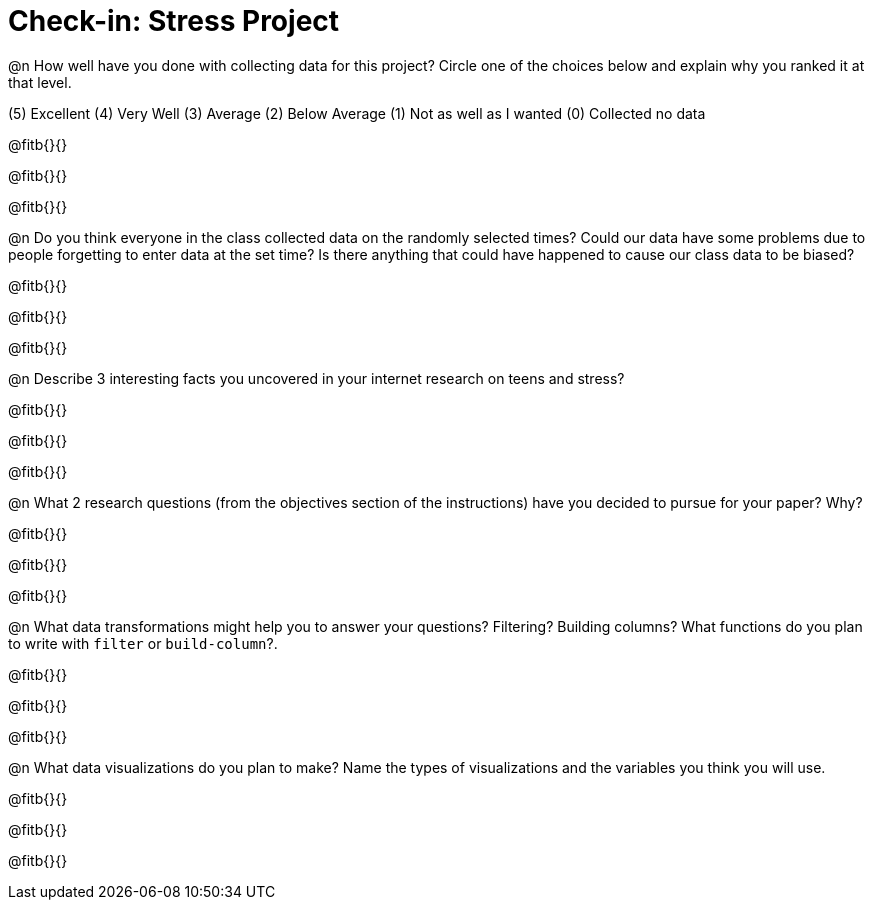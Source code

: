 = Check-in: Stress Project


@n How well have you done with collecting data for this project?  Circle one of the choices below and explain why you ranked it at that level.

(5) Excellent   (4) Very Well   (3) Average   (2) Below Average   (1) Not as well as I wanted   (0) Collected no data

@fitb{}{}

@fitb{}{}

@fitb{}{}


@n	Do you think everyone in the class collected data on the randomly selected times? Could our data have some problems due to people forgetting to enter data at the set time?  Is there anything that could have happened to cause our class data to be biased?

@fitb{}{}

@fitb{}{}

@fitb{}{}


@n	Describe 3 interesting facts you uncovered in your internet research on teens and stress?

@fitb{}{}

@fitb{}{}

@fitb{}{}


@n	What 2 research questions (from the objectives section of the instructions) have you decided to pursue for your paper?  Why?

@fitb{}{}

@fitb{}{}

@fitb{}{}


@n	What data transformations might help you to answer your questions? Filtering? Building columns? What functions do you plan to write with `filter` or `build-column`?.

@fitb{}{}

@fitb{}{}

@fitb{}{}


@n	What data visualizations do you plan to make?  Name the types of visualizations and the variables you think you will use.

@fitb{}{}

@fitb{}{}

@fitb{}{}
